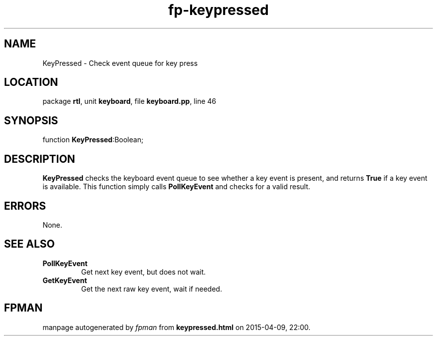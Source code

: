 .\" file autogenerated by fpman
.TH "fp-keypressed" 3 "2014-03-14" "fpman" "Free Pascal Programmer's Manual"
.SH NAME
KeyPressed - Check event queue for key press
.SH LOCATION
package \fBrtl\fR, unit \fBkeyboard\fR, file \fBkeyboard.pp\fR, line 46
.SH SYNOPSIS
function \fBKeyPressed\fR:Boolean;
.SH DESCRIPTION
\fBKeyPressed\fR checks the keyboard event queue to see whether a key event is present, and returns \fBTrue\fR if a key event is available. This function simply calls \fBPollKeyEvent\fR and checks for a valid result.


.SH ERRORS
None.


.SH SEE ALSO
.TP
.B PollKeyEvent
Get next key event, but does not wait.
.TP
.B GetKeyEvent
Get the next raw key event, wait if needed.

.SH FPMAN
manpage autogenerated by \fIfpman\fR from \fBkeypressed.html\fR on 2015-04-09, 22:00.

